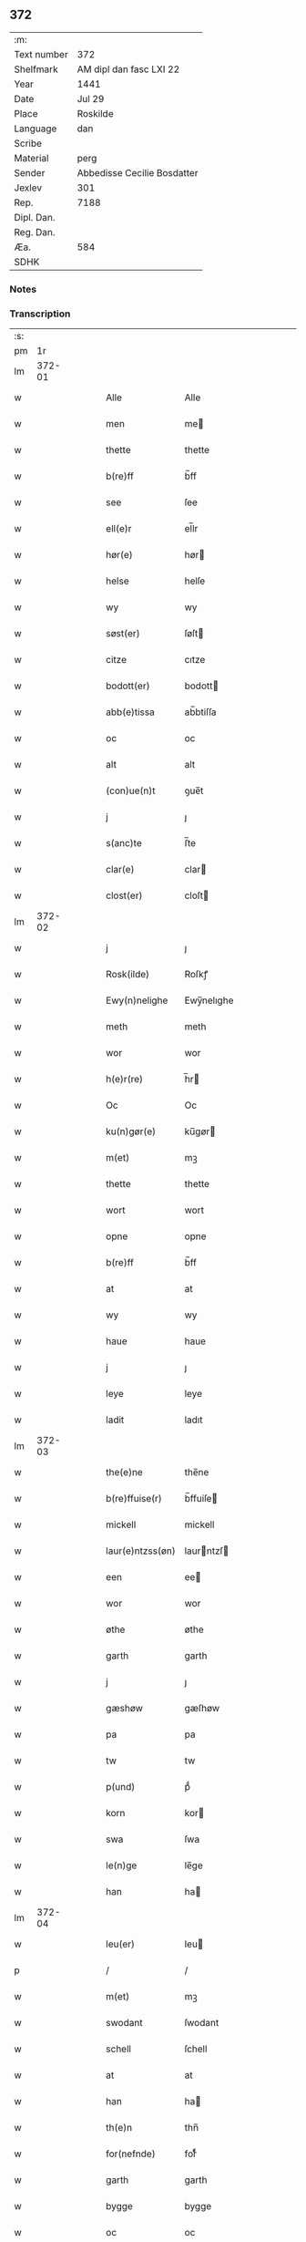 ** 372
| :m:         |                             |
| Text number | 372                         |
| Shelfmark   | AM dipl dan fasc LXI 22     |
| Year        | 1441                        |
| Date        | Jul 29                      |
| Place       | Roskilde                    |
| Language    | dan                         |
| Scribe      |                             |
| Material    | perg                        |
| Sender      | Abbedisse Cecilie Bosdatter |
| Jexlev      | 301                         |
| Rep.        | 7188                        |
| Dipl. Dan.  |                             |
| Reg. Dan.   |                             |
| Æa.         | 584                         |
| SDHK        |                             |

*** Notes


*** Transcription
| :s: |        |   |   |   |   |                  |             |   |   |   |                      |     |   |   |    |        |
| pm  |     1r |   |   |   |   |                  |             |   |   |   |                      |     |   |   |    |        |
| lm  | 372-01 |   |   |   |   |                  |             |   |   |   |                      |     |   |   |    |        |
| w   |        |   |   |   |   | Alle             | Alle        |   |   |   |                      | dan |   |   |    | 372-01 |
| w   |        |   |   |   |   | men              | me         |   |   |   |                      | dan |   |   |    | 372-01 |
| w   |        |   |   |   |   | thette           | thette      |   |   |   |                      | dan |   |   |    | 372-01 |
| w   |        |   |   |   |   | b(re)ff          | b̅ff         |   |   |   |                      | dan |   |   |    | 372-01 |
| w   |        |   |   |   |   | see              | ſee         |   |   |   |                      | dan |   |   |    | 372-01 |
| w   |        |   |   |   |   | ell(e)r          | el̅lr        |   |   |   |                      | dan |   |   |    | 372-01 |
| w   |        |   |   |   |   | hør(e)           | hør        |   |   |   |                      | dan |   |   |    | 372-01 |
| w   |        |   |   |   |   | helse            | helſe       |   |   |   |                      | dan |   |   |    | 372-01 |
| w   |        |   |   |   |   | wy               | wy          |   |   |   |                      | dan |   |   |    | 372-01 |
| w   |        |   |   |   |   | søst(er)         | ſøſt       |   |   |   |                      | dan |   |   |    | 372-01 |
| w   |        |   |   |   |   | citze            | cıtze       |   |   |   |                      | dan |   |   |    | 372-01 |
| w   |        |   |   |   |   | bodott(er)       | bodott     |   |   |   |                      | dan |   |   |    | 372-01 |
| w   |        |   |   |   |   | abb(e)tissa      | ab̅btiſſa    |   |   |   |                      | dan |   |   |    | 372-01 |
| w   |        |   |   |   |   | oc               | oc          |   |   |   |                      | dan |   |   |    | 372-01 |
| w   |        |   |   |   |   | alt              | alt         |   |   |   |                      | dan |   |   |    | 372-01 |
| w   |        |   |   |   |   | (con)ue(n)t      | ꝯue̅t        |   |   |   |                      | dan |   |   |    | 372-01 |
| w   |        |   |   |   |   | j                | ȷ           |   |   |   |                      | dan |   |   |    | 372-01 |
| w   |        |   |   |   |   | s(anc)te         | ſ̅te         |   |   |   |                      | dan |   |   |    | 372-01 |
| w   |        |   |   |   |   | clar(e)          | clar       |   |   |   |                      | dan |   |   |    | 372-01 |
| w   |        |   |   |   |   | clost(er)        | cloſt      |   |   |   |                      | dan |   |   |    | 372-01 |
| lm  | 372-02 |   |   |   |   |                  |             |   |   |   |                      |     |   |   |    |        |
| w   |        |   |   |   |   | j                | ȷ           |   |   |   |                      | dan |   |   |    | 372-02 |
| w   |        |   |   |   |   | Rosk(ilde)       | Roſkꝭ       |   |   |   |                      | dan |   |   |    | 372-02 |
| w   |        |   |   |   |   | Ewy(n)nelighe    | Ewy̅nelıghe  |   |   |   |                      | dan |   |   |    | 372-02 |
| w   |        |   |   |   |   | meth             | meth        |   |   |   |                      | dan |   |   |    | 372-02 |
| w   |        |   |   |   |   | wor              | wor         |   |   |   |                      | dan |   |   |    | 372-02 |
| w   |        |   |   |   |   | h(e)r(re)        | h̅r         |   |   |   |                      | dan |   |   |    | 372-02 |
| w   |        |   |   |   |   | Oc               | Oc          |   |   |   |                      | dan |   |   |    | 372-02 |
| w   |        |   |   |   |   | ku(n)gør(e)      | ku̅gør      |   |   |   |                      | dan |   |   |    | 372-02 |
| w   |        |   |   |   |   | m(et)            | mꝫ          |   |   |   |                      | dan |   |   |    | 372-02 |
| w   |        |   |   |   |   | thette           | thette      |   |   |   |                      | dan |   |   |    | 372-02 |
| w   |        |   |   |   |   | wort             | wort        |   |   |   |                      | dan |   |   |    | 372-02 |
| w   |        |   |   |   |   | opne             | opne        |   |   |   |                      | dan |   |   |    | 372-02 |
| w   |        |   |   |   |   | b(re)ff          | b̅ff         |   |   |   |                      | dan |   |   |    | 372-02 |
| w   |        |   |   |   |   | at               | at          |   |   |   |                      | dan |   |   |    | 372-02 |
| w   |        |   |   |   |   | wy               | wy          |   |   |   |                      | dan |   |   |    | 372-02 |
| w   |        |   |   |   |   | haue             | haue        |   |   |   |                      | dan |   |   |    | 372-02 |
| w   |        |   |   |   |   | j                | ȷ           |   |   |   |                      | dan |   |   |    | 372-02 |
| w   |        |   |   |   |   | leye             | leye        |   |   |   |                      | dan |   |   |    | 372-02 |
| w   |        |   |   |   |   | ladit            | ladıt       |   |   |   |                      | dan |   |   |    | 372-02 |
| lm  | 372-03 |   |   |   |   |                  |             |   |   |   |                      |     |   |   |    |        |
| w   |        |   |   |   |   | the(e)ne         | the̅ne       |   |   |   |                      | dan |   |   |    | 372-03 |
| w   |        |   |   |   |   | b(re)ffuise(r)   | b̅ffuiſe    |   |   |   |                      | dan |   |   |    | 372-03 |
| w   |        |   |   |   |   | mickell          | mickell     |   |   |   |                      | dan |   |   |    | 372-03 |
| w   |        |   |   |   |   | laur(e)ntzss(øn) | laurntzſ  |   |   |   |                      | dan |   |   |    | 372-03 |
| w   |        |   |   |   |   | een              | ee         |   |   |   |                      | dan |   |   |    | 372-03 |
| w   |        |   |   |   |   | wor              | wor         |   |   |   |                      | dan |   |   |    | 372-03 |
| w   |        |   |   |   |   | øthe             | øthe        |   |   |   |                      | dan |   |   |    | 372-03 |
| w   |        |   |   |   |   | garth            | garth       |   |   |   |                      | dan |   |   |    | 372-03 |
| w   |        |   |   |   |   | j                | ȷ           |   |   |   |                      | dan |   |   |    | 372-03 |
| w   |        |   |   |   |   | gæshøw           | gæſhøw      |   |   |   |                      | dan |   |   |    | 372-03 |
| w   |        |   |   |   |   | pa               | pa          |   |   |   |                      | dan |   |   |    | 372-03 |
| w   |        |   |   |   |   | tw               | tw          |   |   |   |                      | dan |   |   |    | 372-03 |
| w   |        |   |   |   |   | p(und)           | pͩ           |   |   |   |                      | dan |   |   |    | 372-03 |
| w   |        |   |   |   |   | korn             | kor        |   |   |   |                      | dan |   |   |    | 372-03 |
| w   |        |   |   |   |   | swa              | ſwa         |   |   |   |                      | dan |   |   |    | 372-03 |
| w   |        |   |   |   |   | le(n)ge          | le̅ge        |   |   |   |                      | dan |   |   |    | 372-03 |
| w   |        |   |   |   |   | han              | ha         |   |   |   |                      | dan |   |   |    | 372-03 |
| lm  | 372-04 |   |   |   |   |                  |             |   |   |   |                      |     |   |   |    |        |
| w   |        |   |   |   |   | leu(er)          | leu        |   |   |   |                      | dan |   |   |    | 372-04 |
| p   |        |   |   |   |   | /                | /           |   |   |   |                      | dan |   |   |    | 372-04 |
| w   |        |   |   |   |   | m(et)            | mꝫ          |   |   |   |                      | dan |   |   |    | 372-04 |
| w   |        |   |   |   |   | swodant          | ſwodant     |   |   |   |                      | dan |   |   |    | 372-04 |
| w   |        |   |   |   |   | schell           | ſchell      |   |   |   |                      | dan |   |   |    | 372-04 |
| w   |        |   |   |   |   | at               | at          |   |   |   |                      | dan |   |   |    | 372-04 |
| w   |        |   |   |   |   | han              | ha         |   |   |   |                      | dan |   |   |    | 372-04 |
| w   |        |   |   |   |   | th(e)n           | thn̅         |   |   |   |                      | dan |   |   |    | 372-04 |
| w   |        |   |   |   |   | for(nefnde)      | forͩͤ         |   |   |   |                      | dan |   |   |    | 372-04 |
| w   |        |   |   |   |   | garth            | garth       |   |   |   |                      | dan |   |   |    | 372-04 |
| w   |        |   |   |   |   | bygge            | bygge       |   |   |   |                      | dan |   |   |    | 372-04 |
| w   |        |   |   |   |   | oc               | oc          |   |   |   |                      | dan |   |   |    | 372-04 |
| w   |        |   |   |   |   | bædr(e)          | bædr       |   |   |   |                      | dan |   |   |    | 372-04 |
| w   |        |   |   |   |   | scall            | ſcall       |   |   |   |                      | dan |   |   |    | 372-04 |
| w   |        |   |   |   |   | oc               | oc          |   |   |   |                      | dan |   |   |    | 372-04 |
| w   |        |   |   |   |   | holde            | holde       |   |   |   |                      | dan |   |   |    | 372-04 |
| w   |        |   |   |   |   | hane(m)          | hane̅        |   |   |   |                      | dan |   |   |    | 372-04 |
| w   |        |   |   |   |   | bygd             | bygd        |   |   |   |                      | dan |   |   |    | 372-04 |
| w   |        |   |   |   |   | j                | ȷ           |   |   |   |                      | dan |   |   |    | 372-04 |
| w   |        |   |   |   |   | gothe            | gothe       |   |   |   |                      | dan |   |   |    | 372-04 |
| lm  | 372-05 |   |   |   |   |                  |             |   |   |   |                      |     |   |   |    |        |
| w   |        |   |   |   |   | mode             | mode        |   |   |   |                      | dan |   |   |    | 372-05 |
| p   |        |   |   |   |   | /                | /           |   |   |   |                      | dan |   |   |    | 372-05 |
| w   |        |   |   |   |   | oc               | oc          |   |   |   |                      | dan |   |   |    | 372-05 |
| w   |        |   |   |   |   | schall           | ſchall      |   |   |   |                      | dan |   |   |    | 372-05 |
| w   |        |   |   |   |   | han              | ha         |   |   |   |                      | dan |   |   |    | 372-05 |
| w   |        |   |   |   |   | side             | ſıde        |   |   |   |                      | dan |   |   |    | 372-05 |
| w   |        |   |   |   |   | th(e)r           | thr        |   |   |   |                      | dan |   |   |    | 372-05 |
| w   |        |   |   |   |   | frij             | frij        |   |   |   |                      | dan |   |   |    | 372-05 |
| w   |        |   |   |   |   | vdj              | vdȷ         |   |   |   |                      | dan |   |   |    | 372-05 |
| w   |        |   |   |   |   | j                | ȷ           |   |   |   |                      | dan |   |   |    | 372-05 |
| w   |        |   |   |   |   | thesse           | theſſe      |   |   |   |                      | dan |   |   |    | 372-05 |
| w   |        |   |   |   |   | neste            | neſte       |   |   |   |                      | dan |   |   |    | 372-05 |
| w   |        |   |   |   |   | samfelde         | ſamfelde    |   |   |   |                      | dan |   |   |    | 372-05 |
| w   |        |   |   |   |   | thry             | thry        |   |   |   |                      | dan |   |   |    | 372-05 |
| w   |        |   |   |   |   | aar              | aar         |   |   |   |                      | dan |   |   |    | 372-05 |
| w   |        |   |   |   |   | for              | foꝛ         |   |   |   |                      | dan |   |   |    | 372-05 |
| w   |        |   |   |   |   | vden             | vde        |   |   |   |                      | dan |   |   |    | 372-05 |
| w   |        |   |   |   |   | landgilde        | landgılde   |   |   |   |                      | dan |   |   |    | 372-05 |
| w   |        |   |   |   |   | och              | och         |   |   |   |                      | dan |   |   |    | 372-05 |
| lm  | 372-06 |   |   |   |   |                  |             |   |   |   |                      |     |   |   |    |        |
| w   |        |   |   |   |   | a(n)n(e)r        | a̅nr        |   |   |   |                      | dan |   |   |    | 372-06 |
| w   |        |   |   |   |   | retzsle          | retzsle     |   |   |   |                      | dan |   |   |    | 372-06 |
| p   |        |   |   |   |   | /                | /           |   |   |   |                      | dan |   |   |    | 372-06 |
| w   |        |   |   |   |   | me(n)            | me̅          |   |   |   |                      | dan |   |   |    | 372-06 |
| w   |        |   |   |   |   | nor              | nor         |   |   |   |                      | dan |   |   |    | 372-06 |
| w   |        |   |   |   |   | thesse           | theſſe      |   |   |   |                      | dan |   |   |    | 372-06 |
| w   |        |   |   |   |   | for(nefnde)      | forᷠͤ         |   |   |   |                      | dan |   |   |    | 372-06 |
| w   |        |   |   |   |   | thry             | thry        |   |   |   |                      | dan |   |   |    | 372-06 |
| w   |        |   |   |   |   | aar              | aar         |   |   |   |                      | dan |   |   |    | 372-06 |
| w   |        |   |   |   |   | ær(e)            | ær         |   |   |   |                      | dan |   |   |    | 372-06 |
| w   |        |   |   |   |   | fremgange(n)     | fremgange̅   |   |   |   |                      | dan |   |   |    | 372-06 |
| w   |        |   |   |   |   | tha              | tha         |   |   |   |                      | dan |   |   |    | 372-06 |
| w   |        |   |   |   |   | schall           | ſchall      |   |   |   |                      | dan |   |   |    | 372-06 |
| w   |        |   |   |   |   | han              | ha         |   |   |   |                      | dan |   |   |    | 372-06 |
| w   |        |   |   |   |   | sith(e)n         | ſıth̅       |   |   |   |                      | dan |   |   |    | 372-06 |
| w   |        |   |   |   |   | framdel(e)       | framdel̅     |   |   |   |                      | dan |   |   |    | 372-06 |
| w   |        |   |   |   |   | giffue           | giffue      |   |   |   |                      | dan |   |   |    | 372-06 |
| lm  | 372-07 |   |   |   |   |                  |             |   |   |   |                      |     |   |   |    |        |
| w   |        |   |   |   |   | th(er)           | th         |   |   |   |                      | dan |   |   |    | 372-07 |
| w   |        |   |   |   |   | tw               | tw          |   |   |   |                      | dan |   |   |    | 372-07 |
| w   |        |   |   |   |   | p(und)           | pͩ           |   |   |   |                      | dan |   |   |    | 372-07 |
| w   |        |   |   |   |   | korn             | kor        |   |   |   |                      | dan |   |   |    | 372-07 |
| w   |        |   |   |   |   | aff              | aff         |   |   |   |                      | dan |   |   |    | 372-07 |
| w   |        |   |   |   |   | till             | tıll        |   |   |   |                      | dan |   |   |    | 372-07 |
| w   |        |   |   |   |   | arlicht          | arlıcht     |   |   |   |                      | dan |   |   |    | 372-07 |
| w   |        |   |   |   |   | landgilde        | landgılde   |   |   |   |                      | dan |   |   |    | 372-07 |
| w   |        |   |   |   |   | oc               | oc          |   |   |   |                      | dan |   |   |    | 372-07 |
| w   |        |   |   |   |   | yde              | yde         |   |   |   |                      | dan |   |   |    | 372-07 |
| w   |        |   |   |   |   | th(et)           | thꝫ         |   |   |   |                      | dan |   |   |    | 372-07 |
| w   |        |   |   |   |   | betimelighe      | betımelıghe |   |   |   |                      | dan |   |   |    | 372-07 |
| w   |        |   |   |   |   | j(n)ne(n)        | ȷ̅ne̅         |   |   |   |                      | dan |   |   |    | 372-07 |
| w   |        |   |   |   |   | kyndelmøsse      | kyndelmøſſe |   |   |   |                      | dan |   |   |    | 372-07 |
| w   |        |   |   |   |   | till             | tıll        |   |   |   |                      | dan |   |   |    | 372-07 |
| w   |        |   |   |   |   | goth             | goth        |   |   |   |                      | dan |   |   |    | 372-07 |
| w   |        |   |   |   |   | rethe            | rethe       |   |   |   |                      | dan |   |   |    | 372-07 |
| lm  | 372-08 |   |   |   |   |                  |             |   |   |   |                      |     |   |   |    |        |
| w   |        |   |   |   |   | h(er)            | h̅           |   |   |   |                      | dan |   |   |    | 372-08 |
| w   |        |   |   |   |   | j                | ȷ           |   |   |   |                      | dan |   |   |    | 372-08 |
| w   |        |   |   |   |   | clost(er)        | cloſt      |   |   |   |                      | dan |   |   |    | 372-08 |
| w   |        |   |   |   |   | oc               | oc          |   |   |   |                      | dan |   |   |    | 372-08 |
| w   |        |   |   |   |   | th(er)           | th         |   |   |   |                      | dan |   |   |    | 372-08 |
| w   |        |   |   |   |   | till             | till        |   |   |   |                      | dan |   |   |    | 372-08 |
| w   |        |   |   |   |   | scall            | ſcall       |   |   |   |                      | dan |   |   |    | 372-08 |
| w   |        |   |   |   |   | han              | han         |   |   |   |                      | dan |   |   |    | 372-08 |
| w   |        |   |   |   |   | yde              | yde         |   |   |   |                      | dan |   |   |    | 372-08 |
| w   |        |   |   |   |   | a(n)n(e)r        | a̅nr        |   |   |   |                      | dan |   |   |    | 372-08 |
| w   |        |   |   |   |   | sma              | ſma         |   |   |   |                      | dan |   |   |    | 372-08 |
| w   |        |   |   |   |   | retzle           | retzle      |   |   |   |                      | dan |   |   |    | 372-08 |
| w   |        |   |   |   |   | th(er)           | th         |   |   |   |                      | dan |   |   |    | 372-08 |
| w   |        |   |   |   |   | aff              | aff         |   |   |   |                      | dan |   |   |    | 372-08 |
| w   |        |   |   |   |   | som              | ſo         |   |   |   |                      | dan |   |   |    | 372-08 |
| w   |        |   |   |   |   | th(er)           | th         |   |   |   |                      | dan |   |   |    | 372-08 |
| w   |        |   |   |   |   | tilfore(n)       | tılfore̅     |   |   |   |                      | dan |   |   |    | 372-08 |
| w   |        |   |   |   |   | pleyethe         | pleyethe    |   |   |   |                      | dan |   |   |    | 372-08 |
| w   |        |   |   |   |   | at               | at          |   |   |   |                      | dan |   |   | =  | 372-08 |
| w   |        |   |   |   |   | ga               | ga          |   |   |   |                      | dan |   |   | == | 372-08 |
| w   |        |   |   |   |   | aff              | aff         |   |   |   |                      | dan |   |   |    | 372-08 |
| w   |        |   |   |   |   | som              | ſo         |   |   |   |                      | dan |   |   |    | 372-08 |
| lm  | 372-09 |   |   |   |   |                  |             |   |   |   |                      |     |   |   |    |        |
| w   |        |   |   |   |   | hans             | han        |   |   |   |                      | dan |   |   |    | 372-09 |
| w   |        |   |   |   |   | nabo             | nabo        |   |   |   |                      | dan |   |   |    | 372-09 |
| w   |        |   |   |   |   | gør(e)           | gør        |   |   |   |                      | dan |   |   |    | 372-09 |
| w   |        |   |   |   |   | me(n)            | me̅          |   |   |   |                      | dan |   |   |    | 372-09 |
| w   |        |   |   |   |   | for              | for         |   |   |   |                      | dan |   |   |    | 372-09 |
| w   |        |   |   |   |   | erweth(et)       | erwethꝫ     |   |   |   |                      | dan |   |   |    | 372-09 |
| w   |        |   |   |   |   | schall           | ſchall      |   |   |   |                      | dan |   |   |    | 372-09 |
| w   |        |   |   |   |   | han              | ha         |   |   |   |                      | dan |   |   |    | 372-09 |
| w   |        |   |   |   |   | wer(e)           | wer        |   |   |   |                      | dan |   |   |    | 372-09 |
| w   |        |   |   |   |   | frij             | frij        |   |   |   |                      | dan |   |   |    | 372-09 |
| w   |        |   |   |   |   | swo              | ſwo         |   |   |   |                      | dan |   |   |    | 372-09 |
| w   |        |   |   |   |   | le(n)ge          | le̅ge        |   |   |   |                      | dan |   |   |    | 372-09 |
| w   |        |   |   |   |   | han              | ha         |   |   |   |                      | dan |   |   |    | 372-09 |
| w   |        |   |   |   |   | lewer            | lewer       |   |   |   |                      | dan |   |   |    | 372-09 |
| w   |        |   |   |   |   | Scethe           | cethe      |   |   |   |                      | dan |   |   |    | 372-09 |
| w   |        |   |   |   |   | th(et)           | thꝫ         |   |   |   |                      | dan |   |   |    | 372-09 |
| w   |        |   |   |   |   | oc               | oc          |   |   |   |                      | dan |   |   |    | 372-09 |
| w   |        |   |   |   |   | swo              | ſwo         |   |   |   |                      | dan |   |   |    | 372-09 |
| lm  | 372-10 |   |   |   |   |                  |             |   |   |   |                      |     |   |   |    |        |
| w   |        |   |   |   |   | at               | at          |   |   |   |                      | dan |   |   |    | 372-10 |
| w   |        |   |   |   |   | nog(er)          | nog        |   |   |   |                      | dan |   |   |    | 372-10 |
| w   |        |   |   |   |   | wor              | wor         |   |   |   |                      | dan |   |   |    | 372-10 |
| w   |        |   |   |   |   | embitzman        | embıtzma   |   |   |   |                      | dan |   |   |    | 372-10 |
| w   |        |   |   |   |   | giorthe          | gıorthe     |   |   |   |                      | dan |   |   |    | 372-10 |
| w   |        |   |   |   |   | hane(m)          | hane̅        |   |   |   |                      | dan |   |   |    | 372-10 |
| w   |        |   |   |   |   | nog(er)          | nog        |   |   |   |                      | dan |   |   |    | 372-10 |
| w   |        |   |   |   |   | merkelich        | merkelıch   |   |   |   |                      | dan |   |   |    | 372-10 |
| w   |        |   |   |   |   | wræt             | wræt        |   |   |   |                      | dan |   |   |    | 372-10 |
| w   |        |   |   |   |   | th(et)           | thꝫ         |   |   |   |                      | dan |   |   |    | 372-10 |
| w   |        |   |   |   |   | bewislicht       | bewıſlıcht  |   |   |   |                      | dan |   |   |    | 372-10 |
| w   |        |   |   |   |   | wor(e)           | wor        |   |   |   |                      | dan |   |   |    | 372-10 |
| w   |        |   |   |   |   | tha              | tha         |   |   |   |                      | dan |   |   |    | 372-10 |
| lm  | 372-11 |   |   |   |   |                  |             |   |   |   |                      |     |   |   |    |        |
| w   |        |   |   |   |   | ma               | ma          |   |   |   |                      | dan |   |   |    | 372-11 |
| w   |        |   |   |   |   | han              | ha         |   |   |   |                      | dan |   |   |    | 372-11 |
| w   |        |   |   |   |   | far(e)           | far        |   |   |   |                      | dan |   |   |    | 372-11 |
| w   |        |   |   |   |   | th(er)           | th         |   |   |   |                      | dan |   |   |    | 372-11 |
| w   |        |   |   |   |   | swo              | ſwo         |   |   |   |                      | dan |   |   |    | 372-11 |
| w   |        |   |   |   |   | frij             | frij        |   |   |   |                      | dan |   |   |    | 372-11 |
| w   |        |   |   |   |   | wt               | wt          |   |   |   |                      | dan |   |   |    | 372-11 |
| w   |        |   |   |   |   | aff              | aff         |   |   |   |                      | dan |   |   |    | 372-11 |
| w   |        |   |   |   |   | so(m)            | ſo̅          |   |   |   |                      | dan |   |   |    | 372-11 |
| w   |        |   |   |   |   | han              | ha         |   |   |   |                      | dan |   |   |    | 372-11 |
| w   |        |   |   |   |   | ko(m)m(e)r       | ko̅mr       |   |   |   |                      | dan |   |   |    | 372-11 |
| w   |        |   |   |   |   | th(er)           | th         |   |   |   |                      | dan |   |   |    | 372-11 |
| w   |        |   |   |   |   | nw               | nw          |   |   |   |                      | dan |   |   |    | 372-11 |
| w   |        |   |   |   |   | vppa             | va         |   |   |   |                      | dan |   |   |    | 372-11 |
| p   |        |   |   |   |   | /                | /           |   |   |   |                      | dan |   |   |    | 372-11 |
| w   |        |   |   |   |   | me(n)            | me̅          |   |   |   |                      | dan |   |   |    | 372-11 |
| w   |        |   |   |   |   | at               | at          |   |   |   |                      | dan |   |   |    | 372-11 |
| w   |        |   |   |   |   | han              | ha         |   |   |   |                      | dan |   |   |    | 372-11 |
| w   |        |   |   |   |   | sider            | ſider       |   |   |   |                      | dan |   |   |    | 372-11 |
| w   |        |   |   |   |   | till             | tıll        |   |   |   |                      | dan |   |   |    | 372-11 |
| w   |        |   |   |   |   | syn              | ſy         |   |   |   |                      | dan |   |   |    | 372-11 |
| w   |        |   |   |   |   | rette            | rette       |   |   |   |                      | dan |   |   |    | 372-11 |
| lm  | 372-12 |   |   |   |   |                  |             |   |   |   |                      |     |   |   |    |        |
| w   |        |   |   |   |   | far(e)daw        | fardaw     |   |   |   |                      | dan |   |   |    | 372-12 |
| w   |        |   |   |   |   | oc               | oc          |   |   |   |                      | dan |   |   |    | 372-12 |
| w   |        |   |   |   |   | gør(e)           | gør        |   |   |   |                      | dan |   |   |    | 372-12 |
| w   |        |   |   |   |   | tha              | tha         |   |   |   |                      | dan |   |   |    | 372-12 |
| w   |        |   |   |   |   | fult             | fult        |   |   |   |                      | dan |   |   |    | 372-12 |
| w   |        |   |   |   |   | so(m)            | ſo̅          |   |   |   |                      | dan |   |   |    | 372-12 |
| w   |        |   |   |   |   | hano(m)          | hano̅        |   |   |   |                      | dan |   |   |    | 372-12 |
| w   |        |   |   |   |   | bør              | bør         |   |   |   |                      | dan |   |   |    | 372-12 |
| w   |        |   |   |   |   | jn               | ȷn          |   |   |   |                      | dan |   |   |    | 372-12 |
| w   |        |   |   |   |   | cui(us)          | cuıꝰ        |   |   |   |                      | dan |   |   |    | 372-12 |
| w   |        |   |   |   |   | rei              | reı         |   |   |   |                      | dan |   |   |    | 372-12 |
| w   |        |   |   |   |   | testiom(omim)    | teſtıo̅     |   |   |   |                      | dan |   |   |    | 372-12 |
| w   |        |   |   |   |   | Sig(illis)       | ıgꝭ        |   |   |   |                      | dan |   |   |    | 372-12 |
| w   |        |   |   |   |   | n(ost)ri         | nr̅ı         |   |   |   |                      | dan |   |   |    | 372-12 |
| w   |        |   |   |   |   | (con)ue(n)t(us)  | ꝯue̅t       |   |   |   |                      | dan |   |   |    | 372-12 |
| w   |        |   |   |   |   | vna              | vna         |   |   |   |                      | dan |   |   |    | 372-12 |
| w   |        |   |   |   |   | c(um)            | ƈ           |   |   |   |                      | dan |   |   |    | 372-12 |
| w   |        |   |   |   |   | Sig(illis)       | ıgꝭ        |   |   |   |                      | dan |   |   |    | 372-12 |
| lm  | 372-13 |   |   |   |   |                  |             |   |   |   |                      |     |   |   |    |        |
| w   |        |   |   |   |   | p(ro)uisor(is)   | ꝓuiſorꝭ     |   |   |   |                      | dan |   |   |    | 372-13 |
| w   |        |   |   |   |   | n(ost)ri         | nr̅ı         |   |   |   |                      | dan |   |   |    | 372-13 |
| w   |        |   |   |   |   | d(omi)nj         | dn̅ȷ         |   |   |   |                      | dan |   |   |    | 372-13 |
| w   |        |   |   |   |   | olauj            | olauj       |   |   |   |                      | dan |   |   |    | 372-13 |
| w   |        |   |   |   |   | boecij           | boecij      |   |   |   |                      | dan |   |   |    | 372-13 |
| w   |        |   |   |   |   | ca(no)n(icus)    | ca̅ꝰ        |   |   |   |                      | dan |   |   |    | 372-13 |
| w   |        |   |   |   |   | Rosk(ildis)      | Roſkꝭ       |   |   |   |                      | dan |   |   |    | 372-13 |
| w   |        |   |   |   |   | p(rese)ntib(us)  | pn̅tıb      |   |   |   |                      | dan |   |   |    | 372-13 |
| w   |        |   |   |   |   | e(st)            | e̅           |   |   |   |                      | dan |   |   |    | 372-13 |
| w   |        |   |   |   |   | appe(n)s(um)     | ae̅        |   |   |   |                      | dan |   |   |    | 372-13 |
| w   |        |   |   |   |   | Dat(um)          | Dat        |   |   |   |                      | dan |   |   |    | 372-13 |
| w   |        |   |   |   |   | Rosk(ildis)      | Roſkꝭ       |   |   |   |                      | dan |   |   |    | 372-13 |
| w   |        |   |   |   |   | a(n)no           | a̅no         |   |   |   |                      | dan |   |   |    | 372-13 |
| w   |        |   |   |   |   | do(mini)         | do̅          |   |   |   |                      | dan |   |   |    | 372-13 |
| w   |        |   |   |   |   | mcd°             | cd°        |   |   |   |                      | dan |   |   |    | 372-13 |
| w   |        |   |   |   |   | xl(issimo)       | xlͫͦ          |   |   |   |                      | dan |   |   |    | 372-13 |
| w   |        |   |   |   |   | p(rimo)          | p°         |   |   |   | hvilken forkortelse? | dan |   |   |    | 372-13 |
| lm  | 372-14 |   |   |   |   |                  |             |   |   |   |                      |     |   |   |    |        |
| w   |        |   |   |   |   | die              | dıe         |   |   |   |                      | dan |   |   |    | 372-14 |
| w   |        |   |   |   |   | b(ea)ti          | bt̅ı         |   |   |   |                      | dan |   |   |    | 372-14 |
| w   |        |   |   |   |   | olaui            | olaui       |   |   |   |                      | dan |   |   |    | 372-14 |
| w   |        |   |   |   |   | r(e)g(is)        | rgꝭ        |   |   |   |                      | dan |   |   |    | 372-14 |
| w   |        |   |   |   |   | (et)             | ⁊           |   |   |   |                      | dan |   |   |    | 372-14 |
| w   |        |   |   |   |   | m(arty)r(is)     | mᷓrꝭ         |   |   |   |                      | dan |   |   |    | 372-14 |
| w   |        |   |   |   |   | gl(ori)osi       | gl̅oſi       |   |   |   |                      | dan |   |   |    | 372-14 |
| :e: |        |   |   |   |   |                  |             |   |   |   |                      |     |   |   |    |        |
